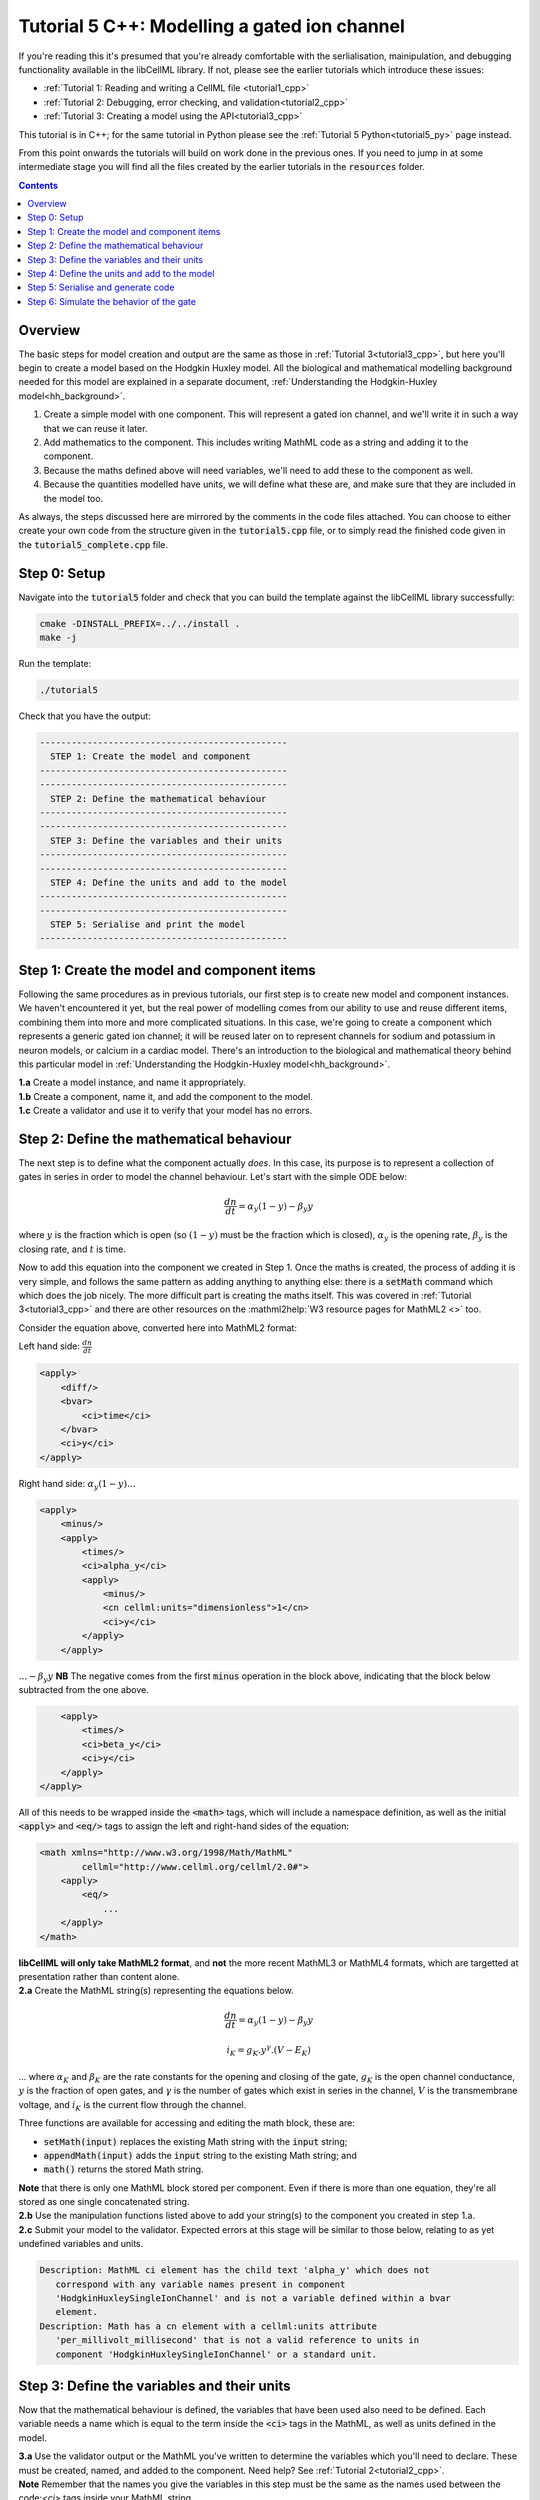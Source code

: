 ..  _tutorial5_cpp:

=============================================
Tutorial 5 C++: Modelling a gated ion channel
=============================================

If you're reading this it's presumed that you're already comfortable with the serlialisation, mainipulation, and debugging functionality available in the libCellML library.
If not, please see the earlier tutorials which introduce these issues:

- :ref:`Tutorial 1: Reading and writing a CellML file <tutorial1_cpp>`
- :ref:`Tutorial 2: Debugging, error checking, and validation<tutorial2_cpp>`
- :ref:`Tutorial 3: Creating a model using the API<tutorial3_cpp>`

This tutorial is in C++; for the same tutorial in Python please see the :ref:`Tutorial 5 Python<tutorial5_py>` page instead.

From this point onwards the tutorials will build on work done in the previous ones.
If you need to jump in at some intermediate stage you will find all the files created by the earlier tutorials in the :code:`resources` folder.

.. contents:: Contents
    :local:

Overview
========
The basic steps for model creation and output are the same as those in :ref:`Tutorial 3<tutorial3_cpp>`, but here you'll begin to create a model based on the Hodgkin Huxley model.
All the biological and mathematical modelling background needed for this model are explained in a separate document, :ref:`Understanding the Hodgkin-Huxley model<hh_background>`.

#.  Create a simple model with one component.
    This will represent a gated ion channel, and we'll write it in such a way that we can reuse it later.
#.  Add mathematics to the component.
    This includes writing MathML code as a string and adding it to the component.
#.  Because the maths defined above will need variables, we'll need to add these to the component as well.
#.  Because the quantities modelled have units, we will define what these are, and make sure that they are included in the model too.

As always, the steps discussed here are mirrored by the comments in the code files attached.
You can choose to either create your own code from the structure given in the :code:`tutorial5.cpp` file, or to simply read the
finished code given in the :code:`tutorial5_complete.cpp` file.

Step 0: Setup
=============
Navigate into the :code:`tutorial5` folder and check that you can build the template against the libCellML library successfully:

.. code-block:: console

    cmake -DINSTALL_PREFIX=../../install .
    make -j

Run the template:

.. code-block:: console

    ./tutorial5

Check that you have the output:

.. code-block:: console

    -----------------------------------------------
      STEP 1: Create the model and component
    -----------------------------------------------
    -----------------------------------------------
      STEP 2: Define the mathematical behaviour
    -----------------------------------------------
    -----------------------------------------------
      STEP 3: Define the variables and their units
    -----------------------------------------------
    -----------------------------------------------
      STEP 4: Define the units and add to the model
    -----------------------------------------------
    -----------------------------------------------
      STEP 5: Serialise and print the model
    -----------------------------------------------

Step 1: Create the model and component items
============================================
Following the same procedures as in previous tutorials, our first step is to create new model and component instances.
We haven't encountered it yet, but the real power of modelling comes from our ability to use and reuse different items, combining them into more and more complicated situations.
In this case, we're going to create a component which represents a generic gated ion channel; it will be reused later on to represent channels for sodium and potassium in neuron models, or calcium in a cardiac model.
There's an introduction to the biological and mathematical theory behind this particular model in :ref:`Understanding the Hodgkin-Huxley model<hh_background>`.

.. container:: dothis

    **1.a** Create a model instance, and name it appropriately.

.. container:: dothis

    **1.b** Create a component, name it, and add the component to the model.

.. container:: dothis

    **1.c** Create a validator and use it to verify that your model has no errors.

Step 2: Define the mathematical behaviour
=========================================
The next step is to define what the component actually *does*.
In this case, its purpose is to represent a collection of gates in series in order to model the channel behaviour.
Let's start with the simple ODE below:

.. math::
    \frac{dn}{dt} = \alpha_y (1-y) - \beta_y y

where :math:`y` is the fraction which is open (so :math:`(1-y)` must be the fraction which is closed), :math:`\alpha_y` is the opening rate, :math:`\beta_y` is the closing rate, and :math:`t` is time.

Now to add this equation into the component we created in Step 1.
Once the maths is created, the process of adding it is very simple, and follows the same pattern as adding anything to anything else: there is a :code:`setMath` command which which does the job nicely.
The more difficult part is creating the maths itself.
This was covered in :ref:`Tutorial 3<tutorial3_cpp>` and there are other resources on the :mathml2help:`W3 resource pages for MathML2 <>` too.

Consider the equation above, converted here into MathML2 format:

Left hand side: :math:`\frac{dn}{dt}`

.. code-block:: xml

            <apply>
                <diff/>
                <bvar>
                    <ci>time</ci>
                </bvar>
                <ci>y</ci>
            </apply>

Right hand side: :math:`\alpha_y (1-y) ...`

.. code-block:: xml

            <apply>
                <minus/>
                <apply>
                    <times/>
                    <ci>alpha_y</ci>
                    <apply>
                        <minus/>
                        <cn cellml:units="dimensionless">1</cn>
                        <ci>y</ci>
                    </apply>
                </apply>

:math:`... - \beta_y y`  **NB** The negative comes from the first :code:`minus` operation in the block above, indicating that the block below subtracted from the one above.

.. code-block:: xml

                <apply>
                    <times/>
                    <ci>beta_y</ci>
                    <ci>y</ci>
                </apply>
            </apply>

All of this needs to be wrapped inside the :code:`<math>` tags, which will include a namespace definition, as well as the initial :code:`<apply>` and :code:`<eq/>` tags to assign the left and right-hand sides of the equation:

.. code-block:: xml

    <math xmlns="http://www.w3.org/1998/Math/MathML"
            cellml="http://www.cellml.org/cellml/2.0#">
        <apply>
            <eq/>
                ...
        </apply>
    </math>


.. container:: nb

    **libCellML will only take MathML2 format**, and **not** the more recent MathML3 or MathML4 formats, which are targetted at presentation rather than content alone.

.. container:: dothis

    **2.a** Create the MathML string(s) representing the equations below.

.. math::
    \frac{dn}{dt} = \alpha_y (1-y) - \beta_y y

    i_K = g_K . y^{\gamma} . (V-E_K)

... where :math:`\alpha_K` and :math:`\beta_K` are the rate constants for the opening and closing of the gate, :math:`g_K` is the open channel conductance, :math:`y` is the fraction of open gates, and :math:`\gamma` is the number of gates which exist in series in the channel, :math:`V` is the transmembrane voltage, and :math:`i_K` is the current flow through the channel.

Three functions are available for accessing and editing the math block, these are:

- :code:`setMath(input)` replaces the existing Math string with the :code:`input` string;
- :code:`appendMath(input)` adds the :code:`input` string to the existing Math string; and
- :code:`math()` returns the stored Math string.

.. container:: nb

    **Note** that there is only one MathML block stored per component.
    Even if there is more than one equation, they're all stored as one single concatenated string.

.. container:: dothis

    **2.b** Use the manipulation functions listed above to add your string(s) to the component you created in step 1.a.

.. container:: dothis

    **2.c** Submit your model to the validator.
    Expected errors at this stage will be similar to those below, relating to as yet undefined variables and units.

.. code-block:: console

     Description: MathML ci element has the child text 'alpha_y' which does not
        correspond with any variable names present in component
        'HodgkinHuxleySingleIonChannel' and is not a variable defined within a bvar
        element.
     Description: Math has a cn element with a cellml:units attribute
        'per_millivolt_millisecond' that is not a valid reference to units in
        component 'HodgkinHuxleySingleIonChannel' or a standard unit.

Step 3: Define the variables and their units
============================================
Now that the mathematical behaviour is defined, the variables that have been
used also need to be defined.  Each variable needs a name which is equal to the
term inside the :code:`<ci>` tags in the MathML, as well as units defined in
the model.

.. container:: dothis

    **3.a** Use the validator output or the MathML you've written to determine the variables which you'll need to declare.
    These must be created, named, and added to the component.
    Need help? See :ref:`Tutorial 2<tutorial2_cpp>`.

.. container:: nb

    **Note** Remember that the names you give the variables in this step must be the same as the names used between the code:`<ci>` tags inside your MathML string.

As well as a name and a parent component, each variable needs :code:`Units`.
These are specified using the :code:`setUnits` function for a variable, just as you did in :ref:`Tutorial 3<tutorial3_cpp>`.
The units you'll need here are:

- time, :math:`t`, has units of :code:`millisecond`;
- voltage, :math:`V`, has units of :code:`millivolt`;
- opening rate, :math:`\alpha_y` has units :code:`per_millisecond`; and
- closing rate, :math:`\beta_y` has units :code:`per_millisecond`.

.. container:: dothis

    **3.b** For each of the variables created in step 3.a, use the :code:`setUnits(name)` function to add the units you'll need.

Even though the final variable in our equations has no units, CellML 2 requires every variable to have units defined.
For the proportion of open gates :math:`y` use the units name :code:`dimensionless`.

.. container:: dothis

    **3.c** Submit your model to the validator.
    Expected errors at this stage will be similar to those below.

.. code-block:: console

     - Description: Variable 'time' has an invalid units reference 'millisecond'
       that does not correspond with a standard unit or units in the variable's
       parent component or model. See section 11.1.1.2 in the CellML specification.
     - Description: Math has a cn element with a cellml:units attribute 'millivolt'
       that is not a valid reference to units in component
       'HodgkinHuxleySingleIonChannel' or a standard unit.

Step 4: Define the units and add to the model
=============================================
The variables created above referenced unit names of :code:`millisecond`, :code:`millivolt`, :code:`per_millisecond`, and :code:`dimensionless`.
The :code:`dimensionless` units are already present, so we don't need to take any other action, but the other three need to be created and added.
This was covered in :ref:`Tutorial 3<tutorial3_cpp>` in case you need a reminder.

.. container:: dothis

    **4.a** Create the three units you need for this component, name, and define them.

.. container:: dothis

    **4.b** Check the units related to constants (that is, the :code:`<cn>` blocks) in the maths.
    These units also need to be defined in the same way and added to the model.

.. container:: dothis

    **4.c** Add all the new units into the model.
    Adding units to the model allows other components (when you have them!) to use them as well.

.. container:: dothis

    **4.d** Validate the final model configuration.
    There should be no errors at this stage.
    If you do encounter any, you can compare the code you've created to that provided in the :code:`resources/tutorial5/tutorial5_complete.cpp` file.

Step 5: Serialise and generate code
===================================
The final steps are to output our created model to a CellML2 file (which will be used in subsequent tutorials, so be sure to name it something meaningful!) as well as generating the C or Python files which we can use to investigate this component's operation in isolation.
We will do the code generation step first to take advantage of the additional error checks present inside the :code:`Generator`.

.. container:: dothis

    **5.a** Create a :code:`Generator` item, set the profile (that is, the output language) to your choice of C (the default) or Python (see below), and then submit the model for processing.

.. code-block:: cpp

    // Change the generated language from the default C to Python if need be
    auto profile =
        libcellml::GeneratorProfile::create(libcellml::GeneratorProfile::Profile::PYTHON);
    generator->setProfile(profile);

.. container:: dothis

    **5.b** Check the :code:`Generator` for errors.
    At this stage you can expect errors related to non-initialised variables.
    Go back and set the following initial conditions:

    - :math:`V(t=0)=0`
    - :math:`y(t=0)=0`
    - :math:`E_K(t=0)=-85`
    - :math:`g_K(t=0)=36`
    - :math:`\gamma(t=0)=4`
    - :math:`\alpha_y(t=0)=1`
    - :math:`\beta_y(t=0)=2`

.. container:: dothis

    **5.c** Retrieve the output code from the :code:`Generator`, remembering that for output in C you will need both the :code:`interfaceCode` (the header file contents) as well as the :code:`implementationCode` (the source file contents), whereas for Python you need only output the :code:`implementationCode`.
    Write the file(s).

The second step is the same as what was covered at the end of :ref:`Tutorial 2<tutorial2_cpp>` to use the :code:`Printer`; you can refer back to the code and/or instructions there if you need to.

.. container:: dothis

    **5.d** Create a :code:`Printer` item and submit your model for serialisation.

.. container:: dothis

    **5.e** Write the serialised string output from the printer to a file.

.. container:: dothis

    **5.f** Check that your files have been written correctly.
    You should have both the generated files (either :code:`*.c/h` or :code:`*.py`) as well as the :code:`*.cellml` file.


Step 6: Simulate the behavior of the gate
=========================================
At this stage you should have four new files created:

- The CellML file of your model (this will be used in later tutorials as you work toward building the whole Hodgkin-Huxley model);
- The generated file for the Python profile (an example for changing profiles only); and
- the generated files for the C profile, the header and source files.

These last three files can be used in conjuction with a simple solver to model the behaviour of this ion channel.
Because this tutorial is in C++ we give instructions for the C++ solver.
For the Python solver please see :ref:`the Python Tutorial 5 instructions<tutorial5_py>` or :ref:`the general solver instructions<solver>`.

.. container:: dothis

    **6.a** Navigate to the :code:`tutorials/solver` directory.

.. code-block:: console

  cd ../tutorials/solver

Because the code you've generated needs to be built at the same time as the solver code is built, each different model requires rebuilding a new solver executable which includes the generated code.

.. container:: dothis

  **6.b**
  From inside the :code:`tutorials/solver` directory, use the CMake command
  line to point to your generated files.  **NB** It's assumed that both of the
  header and source files have the same base filename (eg: baseFileName.c
  and baseFileName.h).  The general CMake command is below.

.. code-block:: console

  cmake -DINPUT=../tutorial5/baseFileName .

.. container:: nb

  Note that the fullstop in the cmake command sets both the source and binary directories to the solver directory.
  This is because even though your generated files are elsewhere, the solver code and CMakeLists.txt file are in *this* directory, and the executable will end up here too.

If all has gone well you should see the output similar to:

.. code-block:: console

    -- The C compiler identification is AppleClang 10.0.1.10010046
    -- The CXX compiler identification is AppleClang 10.0.1.10010046
    -- Check for working C compiler: /Library/Developer/CommandLineTools/usr/bin/cc
    -- Check for working C compiler: /Library/Developer/CommandLineTools/usr/bin/cc -- works
    -- Detecting C compiler ABI info
    -- Detecting C compiler ABI info - done
    -- Detecting C compile features
    -- Detecting C compile features - done
    -- Check for working CXX compiler: /Library/Developer/CommandLineTools/usr/bin/c++
    -- Check for working CXX compiler: /Library/Developer/CommandLineTools/usr/bin/c++ -- works
    -- Detecting CXX compiler ABI info
    -- Detecting CXX compiler ABI info - done
    -- Detecting CXX compile features
    -- Detecting CXX compile features - done

    1) First use 'make -j' to build the file for running
    2) Then solve by running: ./solve_baseFileName with the arguments:
      -n  step_total
      -dt step_size

    -- Configuring done
    -- Generating done
    -- Build files have been written to: /path/to/your/stuff/tutorials/solver

.. container:: dothis

  **6.c** Following the instructions in the output, next you need to build the executable by entering:

  .. code-block:: console

    make -j

.. container:: dothis

  **6.d** Finally you're ready to solve your model.
  The executable will have been given the prefix :code:`solve_` and then your :code:`baseFileName`, and can be run using the command line flags :code:`-n` to indicate the number of steps to run, and :code:`-dt` to indicate the step size, for example:

  .. code-block:: console

    ./solve_baseFileName -n 50 -dt 0.1

The parameters read from the file, along with your command line arguments are printed to the terminal for checking, and the results of the simulation written to a tab-delimited file with the extension :code:`_solution.txt` after your base file name.

Running your generated model for 50 steps with a step size of 0.1ms results in the solution shown below in :numref:`tutorial5_image`.

.. figure:: /tutorials/images/tutorial5_image.png
   :name: tutorial5_image
   :alt: Parameter behaviour for ion channel gate
   :align: center

   Behaviour of the current and ion channel status with time.
